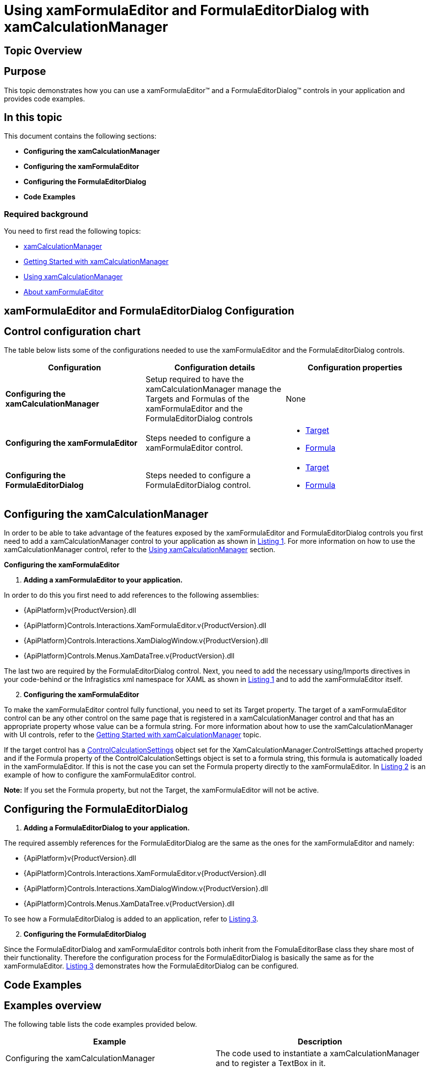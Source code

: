 ﻿////

|metadata|
{
    "name": "xamformulaeditor-using",
    "controlName": ["xamFormulaEditor"],
    "tags": ["Calculations","Editing","Getting Started","How Do I","Validation"],
    "guid": "03c79400-2e05-40c1-9f94-235e4ec1ee22",  
    "buildFlags": [],
    "createdOn": "2016-05-25T18:21:55.089114Z"
}
|metadata|
////

= Using xamFormulaEditor and FormulaEditorDialog with xamCalculationManager

== Topic Overview

== Purpose

This topic demonstrates how you can use a xamFormulaEditor™ and a FormulaEditorDialog™ controls in your application and provides code examples.

== In this topic

This document contains the following sections:

* *Configuring the xamCalculationManager*
* *Configuring the xamFormulaEditor*
* *Configuring the FormulaEditorDialog*
* *Code Examples*

=== Required background

You need to first read the following topics:

* link:xamcalculationmanager.html[xamCalculationManager]
* link:xamcalculationmanager-getting-started-with-xamcalculationmanager.html[Getting Started with xamCalculationManager]
* link:xamcalculationmanager-using-xamcalculationmanager.html[Using xamCalculationManager]
* link:xamformulaeditor-about.html[About xamFormulaEditor]

== xamFormulaEditor and FormulaEditorDialog Configuration

== Control configuration chart

The table below lists some of the configurations needed to use the xamFormulaEditor and the FormulaEditorDialog controls.

[options="header", cols="a,a,a"]
|====
|Configuration|Configuration details|Configuration properties

|*Configuring the xamCalculationManager*
|Setup required to have the xamCalculationManager manage the Targets and Formulas of the xamFormulaEditor and the FormulaEditorDialog controls
|None

|*Configuring the xamFormulaEditor*
|Steps needed to configure a xamFormulaEditor control.
|
* link:{ApiPlatform}controls.interactions.xamformulaeditor{ApiVersion}~infragistics.controls.interactions.formulaeditorbase~target.html[Target] 

* link:{ApiPlatform}controls.interactions.xamformulaeditor{ApiVersion}~infragistics.controls.interactions.formulaeditorbase~formula.html[Formula] 

|*Configuring the FormulaEditorDialog*
|Steps needed to configure a FormulaEditorDialog control.
|
* link:{ApiPlatform}controls.interactions.xamformulaeditor{ApiVersion}~infragistics.controls.interactions.formulaeditorbase~target.html[Target] 

* link:{ApiPlatform}controls.interactions.xamformulaeditor{ApiVersion}~infragistics.controls.interactions.formulaeditorbase~formula.html[Formula] 

|====

== Configuring the xamCalculationManager

In order to be able to take advantage of the features exposed by the xamFormulaEditor and FormulaEditorDialog controls you first need to add a xamCalculationManager control to your application as shown in link:xamformulaeditor-using.html#Listing1[Listing 1]. For more information on how to use the xamCalculationManager control, refer to the link:xamcalculationmanager-using-xamcalculationmanager.html[Using xamCalculationManager] section.

*Configuring the xamFormulaEditor*

[start=1]
. *Adding a xamFormulaEditor to your application.*

In order to do this you first need to add references to the following assemblies:

** {ApiPlatform}v{ProductVersion}.dll
** {ApiPlatform}Controls.Interactions.XamFormulaEditor.v{ProductVersion}.dll
** {ApiPlatform}Controls.Interactions.XamDialogWindow.v{ProductVersion}.dll
** {ApiPlatform}Controls.Menus.XamDataTree.v{ProductVersion}.dll

The last two are required by the FormulaEditorDialog control. Next, you need to add the necessary using/Imports directives in your code-behind or the Infragistics xml namespace for XAML as shown in link:xamformulaeditor-using.html#Listing1[Listing 1] and to add the xamFormulaEditor itself.
[start=2]
. *Configuring the xamFormulaEditor*

To make the xamFormulaEditor control fully functional, you need to set its Target property. The target of a xamFormulaEditor control can be any other control on the same page that is registered in a xamCalculationManager control and that has an appropriate property whose value can be a formula string. For more information about how to use the xamCalculationManager with UI controls, refer to the link:xamcalculationmanager-getting-started-with-xamcalculationmanager.html[Getting Started with xamCalculationManager] topic.

If the target control has a link:{ApiPlatform}calculations.xamcalculationmanager{ApiVersion}~infragistics.calculations.controlcalculationsettings.html[ControlCalculationSettings] object set for the XamCalculationManager.ControlSettings attached property and if the Formula property of the ControlCalculationSettings object is set to a formula string, this formula is automatically loaded in the xamFormulaEditor. If this is not the case you can set the Formula property directly to the xamFormulaEditor. In link:xamformulaeditor-using.html#Listing2[Listing 2] is an example of how to configure the xamFormulaEditor control.

*Note:* If you set the Formula property, but not the Target, the xamFormulaEditor will not be active.

== Configuring the FormulaEditorDialog

[start=1]
. *Adding a FormulaEditorDialog to your application.*

The required assembly references for the FormulaEditorDialog are the same as the ones for the xamFormulaEditor and namely:

** {ApiPlatform}v{ProductVersion}.dll
** {ApiPlatform}Controls.Interactions.XamFormulaEditor.v{ProductVersion}.dll
** {ApiPlatform}Controls.Interactions.XamDialogWindow.v{ProductVersion}.dll
** {ApiPlatform}Controls.Menus.XamDataTree.v{ProductVersion}.dll

To see how a FormulaEditorDialog is added to an application, refer to link:xamformulaeditor-using.html#Listing3[Listing 3].
[start=2]
. *Configuring the FormulaEditorDialog*

Since the FormulaEditorDialog and xamFormulaEditor controls both inherit from the FomulaEditorBase class they share most of their functionality. Therefore the configuration process for the FormulaEditorDialog is basically the same as for the xamFormulaEditor. link:xamformulaeditor-using.html#Listing3[Listing 3] demonstrates how the FormulaEditorDialog can be configured.

== Code Examples

== Examples overview

The following table lists the code examples provided below.

[options="header", cols="a,a"]
|====
|Example|Description

|Configuring the xamCalculationManager
|The code used to instantiate a xamCalculationManager and to register a TextBox in it.

|Configuring the xamFormulaEditor
|The code used to add a xamFormulaEditor to an application and to set its Target and Formula properties.

|Configuring the FormulaEditorDialog
|The code used to add a FormulaEditorDialog to an application and to set its Target and Formula properties.

|====

[[Listing1]]

== Listing 1: Configuring the xamCalculationManager

The code below demonstrates how to add a xamCalculationManager control to an application and how to register a text box in it.

*In XAML:*

----
<UserControl x:Class="FormulaEditorSample.MainPage"
    …
    xmlns:ig="http://schemas.infragistics.com/xaml">
    <Grid x:Name="LayoutRoot">
        <ig:XamCalculationManager x:Name="CalculationManager"/>
        <TextBox Margin="30" x:Name="FormulaString" 
       ig:XamCalculationManager.CalculationManager=
       "{Binding ElementName=CalculationManager}"/>
    </Grid>
</UserControl>
----

*In Visual Basic:*

----
Imports System.Windows.Controls
Imports Infragistics.Calculations
Class MainWindow
    Public Sub New()
        InitializeComponent()
        Dim formulaString As New TextBox
        Me.LayoutRoot.Children.Add(formulaString)
        Dim CalculationManager As New XamCalculationManager
        XamCalculationManager.SetCalculationManager(formulaString, CalculationManager)
    End Sub
End Class
----

*In C#:*

----
using System.Windows.Controls;
using Infragistics.Calculations;
namespace FormulaEditorSample
{
    public partial class MainPage : UserControl
    {
        public MainPage()
        {
            InitializeComponent();
            TextBox formulaString = new TextBox();
            this.LayoutRoot.Children.Add(formulaString);
            XamCalculationManager CalculationManager = new XamCalculationManager();
            XamCalculationManager.SetCalculationManager(formulaString, CalculationManager);
        }
    }
}
----

[[Listing2]]

== Listing 2: Configuring the xamFormulaEditor

The code below demonstrates how to add a xamFormulaEditor control to your application and how to set its Target and Formula properties.

*In XAML:*

----
<UserControl x:Class="FormulaEditorSample.MainPage"
…
    xmlns:ig="http://schemas.infragistics.com/xaml">
        <Grid x:Name="LayoutRoot">
        <StackPanel>
            <ig:XamCalculationManager x:Name="CalculationManager"/>
            <TextBox Margin="30" x:Name="FormulaString" 
ig:XamCalculationManager.CalculationManager="{Binding ElementName=CalculationManager}"/>
            <ig:XamFormulaEditor x:Name="formulaEditor" MinLineCount="3"
                                 Target="{Binding ElementName=FormulaString}"/>
        </StackPanel>
    </Grid>
</UserControl>
----

*In Visual Basic:*

----
Imports System.Windows.Controls
Imports Infragistics.Calculations
Imports Infragistics.Controls.Interactions
Class MainWindow
    Public Sub New()
        InitializeComponent()
        Dim stackPanel As New StackPanel
        Me.LayoutRoot.Children.Add(stackPanel)
        Dim formulaString As New TextBox
        stackPanel.Children.Add(formulaString)
        Dim CalculationManager As New XamCalculationManager
        XamCalculationManager.SetCalculationManager(formulaString, CalculationManager)
        Dim formulaEditor As New XamFormulaEditor()
        formulaEditor.Target = formulaString
        formulaEditor.Formula = "ABS(-5)"
        formulaEditor.MinLineCount = 3
        stackPanel.Children.Add(formulaEditor)
    End Sub
End Class
----

*In C#:*

----
using System.Windows.Controls;
using Infragistics.Calculations;
using Infragistics.Controls.Interactions;
namespace FormulaEditorSample
{
    public partial class MainPage : UserControl
    {
        public MainPage()
        {
            InitializeComponent();
            StackPanel stackPanel = new StackPanel();
            this.LayoutRoot.Children.Add(stackPanel);            
            TextBox formulaString = new TextBox();
            stackPanel.Children.Add(formulaString);
            XamCalculationManager CalculationManager = new XamCalculationManager();
            XamCalculationManager.SetCalculationManager(formulaString, CalculationManager);
            XamFormulaEditor formulaEditor = new XamFormulaEditor();
            formulaEditor.Target = formulaString;
            formulaEditor.Formula = "ABS(-5)";
            stackPanel.Children.Add(formulaEditor);
        }
    }
}
----

[[Listing3]]

== Listing 3: Configuring the FormulaEditorDialog

The code below demonstrates how to add a FormulaEditorDialog control to your application and how to set its Target and Formula properties.

*In XAML:*

----
<UserControl x:Class="FormulaEditorSample.MainPage"
    …
    xmlns:ig="http://schemas.infragistics.com/xaml">
        <Grid x:Name="LayoutRoot">
        <StackPanel>
            <ig:XamCalculationManager x:Name="CalculationManager"/>
            <TextBox Margin="30" x:Name="FormulaString" 
                     ig:XamCalculationManager.CalculationManager=
                     "{Binding ElementName=CalculationManager}"/>
            <ig:FormulaEditorDialog x:Name="formulaEditorDialog"
                  Target="{Binding ElementName=FormulaString}"/>
            <Button x:Name="commitButton" Click="commitButton_Click"/> 
        </StackPanel>
    </Grid>
</UserControl>
----

*In Visual Basic:*

----
Imports System.Windows.Controls
Imports Infragistics.Calculations
Imports Infragistics.Controls.Interactions
Class MainWindow
    Dim stackPanel As New StackPanel
    Dim formulaString As New TextBox
    Dim CalculationManager As New XamCalculationManager
    Dim formulaEditorDialog As New FormulaEditorDialog()
    Friend WithEvents commitButton As New Button
    Public Sub New()
        InitializeComponent()
        Me.LayoutRoot.Children.Add(stackPanel)
        stackPanel.Children.Add(formulaString)
        XamCalculationManager.SetCalculationManager(formulaString, CalculationManager)
        formulaEditorDialog.Target = formulaString
        formulaEditorDialog.Formula = "ABS(-5)"
        StackPanel.Children.Add(formulaEditorDialog)
        stackPanel.Children.Add(commitButton)
        commitButton.Content = "Commit"
    End Sub
    Private Sub commitButton_Click(ByVal sender As System.Object, ByVal e As System.EventArgs) Handles commitButton.Click
        Me.formulaEditorDialog.CommitEdit()
    End Sub
End Class
----

*In C#:*

----
using System.Windows.Controls;
using Infragistics.Calculations;
using Infragistics.Controls.Interactions;
namespace FormulaEditorSample
{
    public partial class MainPage : UserControl
    {
        StackPanel stackPanel = new StackPanel();
        TextBox formulaString = new TextBox();
        XamCalculationManager CalculationManager = new XamCalculationManager();
        FormulaEditorDialog formulaEditorDialog = new FormulaEditorDialog();
        Button commitButton = new Button();
        public MainPage()
        {
            InitializeComponent();            
            this.LayoutRoot.Children.Add(stackPanel);
            stackPanel.Children.Add(formulaString);
            XamCalculationManager.SetCalculationManager(formulaString, CalculationManager);
            formulaEditorDialog.Target = formulaString;
            formulaEditorDialog.Formula = "ABS(-5)";
            stackPanel.Children.Add(formulaEditorDialog);
            commitButton.Content = "Commit";
            stackPanel.Children.Add(commitButton);
            commitButton.Click += new System.Windows.RoutedEventHandler(commitButton_Click);
        }
        void commitButton_Click(object sender, System.Windows.RoutedEventArgs e)
        {
            this.formulaEditorDialog.CommitEdit();
        }
    }
}
----

== Related Topics

Following are some other topics you may find useful.

link:xamcalculationmanager.html[About xamCalculationManager]

link:xamcalculationmanager-getting-started-with-xamcalculationmanager.html[Getting started with xamCalculationManager]

link:xamformulaeditor-about.html[About xamFormulaEditor]

link:xamformulaeditor-contextualhelp.html[Contextual Help]